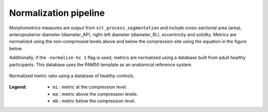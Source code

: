 .. _normalization-pipeline:

Normalization pipeline
######################

Morphometrics measures are output from ``sct_process_segmentation`` and include cross-sectional area (area), anteroposterior diameter (diameter_AP), right-left diameter (diameter_RL), eccentricity and solidity.
Metrics are normalized using the non-compressed levels above and below the compression site
using the equation in the figure below.

Additionally, if the ``-normalize-hc 1`` flag is used, metrics are normalized using a database
built from adult healthy participants. This database uses the PAM50 template as an anatomical
reference system.

.. figure:: https://raw.githubusercontent.com/spinalcordtoolbox/doc-figures/sb/4158-add-tutorial-sct-compute-compression/spinalcord-compresssion-norm/normalized_metrics_hc_figure.png
   :align: center

   Normalized metric ratio using a database of healthy controls.


:Legend:
   - ``mi`` : metric at the compression level.
   - ``ma`` : metric above the compression levels.
   - ``mb`` : metric below the compression level.

